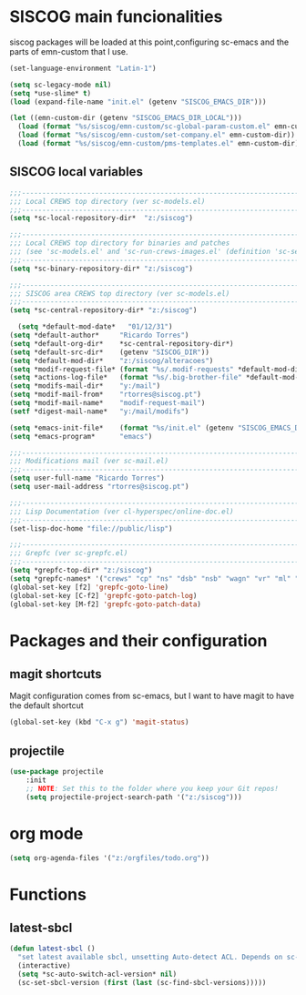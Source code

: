 * SISCOG main funcionalities
siscog packages will be loaded at this point,configuring sc-emacs and the parts of emn-custom that I use.
#+begin_src emacs-lisp
(set-language-environment "Latin-1")

(setq sc-legacy-mode nil)
(setq *use-slime* t)
(load (expand-file-name "init.el" (getenv "SISCOG_EMACS_DIR")))

(let ((emn-custom-dir (getenv "SISCOG_EMACS_DIR_LOCAL")))
  (load (format "%s/siscog/emn-custom/sc-global-param-custom.el" emn-custom-dir))
  (load (format "%s/siscog/emn-custom/set-company.el" emn-custom-dir))
  (load (format "%s/siscog/emn-custom/pms-templates.el" emn-custom-dir)))
#+end_src
** SISCOG local variables
#+begin_src emacs-lisp
;;;-----------------------------------------------------------------------------
;;; Local CREWS top directory (ver sc-models.el)
;;;-----------------------------------------------------------------------------
(setq *sc-local-repository-dir*  "z:/siscog")

;;;-----------------------------------------------------------------------------
;;; Local CREWS top directory for binaries and patches
;;; (see 'sc-models.el' and 'sc-run-crews-images.el' (definition 'sc-select-appl-version-dir'))
;;;-----------------------------------------------------------------------------
(setq *sc-binary-repository-dir* "z:/siscog")

;;;-----------------------------------------------------------------------------
;;; SISCOG area CREWS top directory (ver sc-models.el)
;;;-----------------------------------------------------------------------------
(setq *sc-central-repository-dir* "z:/siscog")

  (setq *default-mod-date*   "01/12/31")
(setq *default-author*     "Ricardo Torres")
(setq *default-org-dir*    *sc-central-repository-dir*)
(setq *default-src-dir*    (getenv "SISCOG_DIR"))
(setq *default-mod-dir*    "z:/siscog/alteracoes")
(setq *modif-request-file* (format "%s/.modif-requests" *default-mod-dir*))
(setq *actions-log-file*   (format "%s/.big-brother-file" *default-mod-dir*)) ;; NIL para nao informar o BIG-BROTHER...
(setq *modifs-mail-dir*    "y:/mail")
(setq *modif-mail-from*    "rtorres@siscog.pt")
(setq *modif-mail-name*    "modif-request-mail")
(setf *digest-mail-name*   "y:/mail/modifs")

(setq *emacs-init-file*    (format "%s/init.el" (getenv "SISCOG_EMACS_DIR")))
(setq *emacs-program*      "emacs")

;;;-----------------------------------------------------------------------------
;;; Modifications mail (ver sc-mail.el)
;;;-----------------------------------------------------------------------------
(setq user-full-name "Ricardo Torres")
(setq user-mail-address "rtorres@siscog.pt")

;;;-----------------------------------------------------------------------------
;;; Lisp Documentation (ver cl-hyperspec/online-doc.el)
;;;-----------------------------------------------------------------------------
(set-lisp-doc-home "file://public/lisp")

;;;-----------------------------------------------------------------------------
;;; Grepfc (ver sc-grepfc.el)
;;;-----------------------------------------------------------------------------
(setq *grepfc-top-dir* "z:/siscog")
(setq *grepfc-names* '("crews" "cp" "ns" "dsb" "nsb" "wagn" "vr" "ml" "stog"))
(global-set-key [f2] 'grepfc-goto-line)
(global-set-key [C-f2] 'grepfc-goto-patch-log)
(global-set-key [M-f2] 'grepfc-goto-patch-data)
#+end_src
* Packages and their configuration
** magit shortcuts
 Magit configuration comes from sc-emacs, but I want to have magit to have the default shortcut
 #+begin_src emacs-lisp
   (global-set-key (kbd "C-x g") 'magit-status)
 #+end_src
** projectile
#+begin_src emacs-lisp
(use-package projectile
    :init
    ;; NOTE: Set this to the folder where you keep your Git repos!
    (setq projectile-project-search-path '("z:/siscog")))
#+end_src
* org mode
   #+BEGIN_SRC emacs-lisp
     (setq org-agenda-files '("z:/orgfiles/todo.org"))
   #+END_SRC
* Functions
** latest-sbcl
   #+BEGIN_SRC emacs-lisp
    (defun latest-sbcl ()
      "set latest available sbcl, unsetting Auto-detect ACL. Depends on sc-emacs"
      (interactive)
      (setq *sc-auto-switch-acl-version* nil)
      (sc-set-sbcl-version (first (last (sc-find-sbcl-versions)))))
   #+END_SRC
